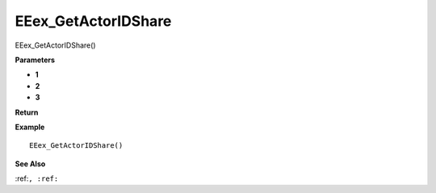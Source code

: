 .. _EEex_GetActorIDShare:

===================================
EEex_GetActorIDShare 
===================================

EEex_GetActorIDShare()



**Parameters**

* **1**
* **2**
* **3**


**Return**


**Example**

::

   EEex_GetActorIDShare()

**See Also**

:ref:``, :ref:`` 

